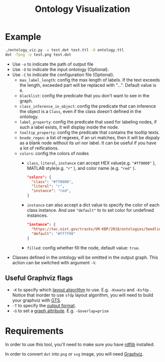 #+TITLE: Ontology Visualization

* Example
#+BEGIN_SRC bash
  ./ontology_viz.py -o test.dot test.ttl -O ontology.ttl
  dot -Tpng -o test.png test.dot
#+END_SRC

- Use ~-o~ to indicate the path of output file
- Use ~-O~ to indicate the input ontology (Optional).
- Use ~-C~ to indicate the configuration file (Optional).
  - ~max_label_length~: config the max length of labels. If the text exceeds the length, exceeded part will be replaced with "...". Default value is ~0~.
  - ~blacklist~: config the predicate that you don't want to see in the graph.
  - ~class_inference_in_object~: config the predicate that can inference the object is a ~Class~, even if the class doesn't defined in the ontology.
  - ~label_property~: config the predicate that used for labeling nodes, if such a label exists, it will display inside the node.
  - ~tooltip_property~: config the predicate that contains the tooltip texts.
  - ~bnode_regex~: a list of regexes, if an uri matches, then it will be dispaly as a blank node without its uri nor label. It can be useful if you have a lot of reifications.
  - ~colors~: config the colors of nodes
    - ~class~, ~literal~, ~instance~ can accept HEX value(e.g. ~"#ff0000"~ ), MATLAB style(e.g. ~"r"~ ), and color name (e.g. ~"red"~ ).
    #+BEGIN_SRC json
      "colors": {
        "class": "#ff0000",
        "literal": "r",
        "instance": "red",
      }
    #+END_SRC
    - ~instance~ can also accept a dict value to specify the color of each class instance. And use ~"default"~ to to set color for undefined instances.
    #+BEGIN_SRC json
      "instance": {
        "https://tac.nist.gov/tracks/SM-KBP/2018/ontologies/SeedlingOntology#Facility": "#a6cee3",
        "default": "#ffff99"
      }
    #+END_SRC

    - ~filled~: config whether fill the node, default value: ~true~.
- Classes defined in the ontology will be omitted in the output graph. This action can be switched with argument ~-V~.

** Useful Graphviz flags

- ~-K~ to specify which [[https://graphviz.gitlab.io/_pages/pdf/dot.1.pdf][layout algorithm]] to use. E.g. ~-Kneato~ and ~-Ksfdp~ . Notice that inorder to use ~sfdp~ layout algorithm, you will need to build your graphviz with [[http://gts.sourceforge.net][GTS]].
- ~-T~ to specify the [[https://graphviz.gitlab.io/_pages/doc/info/output.html][output format]].
- ~-G~ to set a [[https://graphviz.gitlab.io/_pages/doc/info/attrs.html][graph attribute]]. E.g. ~-Goverlap=prism~

* Requirements
In order to use this tool, you'll need to make sure you have [[https://github.com/RDFLib/rdflib][rdflib]] installed.

In order to convert =dot= into =png= or =svg= image, you will need [[https://www.graphviz.org][Graphviz]].
